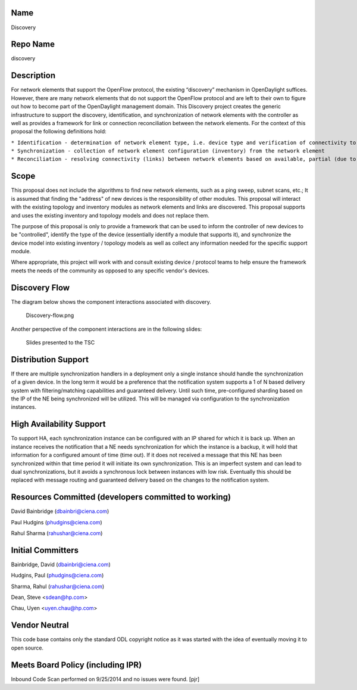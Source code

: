 Name
----

Discovery

Repo Name
---------

discovery

Description
-----------

For network elements that support the OpenFlow protocol, the existing
“discovery” mechanism in OpenDaylight suffices. However, there are many
network elements that do not support the OpenFlow protocol and are left
to their own to figure out how to become part of the OpenDaylight
management domain. This Discovery project creates the generic
infrastructure to support the discovery, identification, and
synchronization of network elements with the controller as well as
provides a framework for link or connection reconciliation between the
network elements. For the context of this proposal the following
definitions hold:

| ``* Identification - determination of network element type, i.e. device type and verification of connectivity to device``
| ``* Synchronization - collection of network element configuration (inventory) from the network element``
| ``* Reconciliation - resolving connectivity (links) between network elements based on available, partial (due to the “remote” end being foreign) or complete, link information``

Scope
-----

This proposal does not include the algorithms to find new network
elements, such as a ping sweep, subnet scans, etc.; It is assumed that
finding the "address" of new devices is the responsibility of other
modules. This proposal will interact with the existing topology and
inventory modules as network elements and links are discovered. This
proposal supports and uses the existing inventory and topology models
and does not replace them.

The purpose of this proposal is only to provide a framework that can be
used to inform the controller of new devices to be "controlled",
identify the type of the device (essentially identify a module that
supports it), and synchronize the device model into existing inventory /
topology models as well as collect any information needed for the
specific support module.

Where appropriate, this project will work with and consult existing
device / protocol teams to help ensure the framework meets the needs of
the community as opposed to any specific vendor's devices.

Discovery Flow
--------------

The diagram below shows the component interactions associated with
discovery.

.. figure:: Discovery-flow.png
   :alt: Discovery-flow.png

   Discovery-flow.png

Another perspective of the component interactions are in the following
slides:

.. figure:: DiscoveryProposal.pptx
   :alt: Slides presented to the TSC

   Slides presented to the TSC

Distribution Support
--------------------

If there are multiple synchronization handlers in a deployment only a
single instance should handle the synchronization of a given device. In
the long term it would be a preference that the notification system
supports a 1 of N based delivery system with filtering/matching
capabilities and guaranteed delivery. Until such time, pre-configured
sharding based on the IP of the NE being synchronized will be utilized.
This will be managed via configuration to the synchronization instances.

High Availability Support
-------------------------

To support HA, each synchronization instance can be configured with an
IP shared for which it is back up. When an instance receives the
notification that a NE needs synchronization for which the instance is a
backup, it will hold that information for a configured amount of time
(time out). If it does not received a message that this NE has been
synchronized within that time period it will initiate its own
synchronization. This is an imperfect system and can lead to dual
synchronizations, but it avoids a synchronous lock between instances
with low risk. Eventually this should be replaced with message routing
and guaranteed delivery based on the changes to the notification system.

Resources Committed (developers committed to working)
-----------------------------------------------------

David Bainbridge (dbainbri@ciena.com)

Paul Hudgins (phudgins@ciena.com)

Rahul Sharma (rahushar@ciena.com)

Initial Committers
------------------

Bainbridge, David (dbainbri@ciena.com)

Hudgins, Paul (phudgins@ciena.com)

Sharma, Rahul (rahushar@ciena.com)

Dean, Steve <sdean@hp.com>

Chau, Uyen <uyen.chau@hp.com>

Vendor Neutral
--------------

This code base contains only the standard ODL copyright notice as it was
started with the idea of eventually moving it to open source.

Meets Board Policy (including IPR)
----------------------------------

Inbound Code Scan performed on 9/25/2014 and no issues were found. [pjr]
